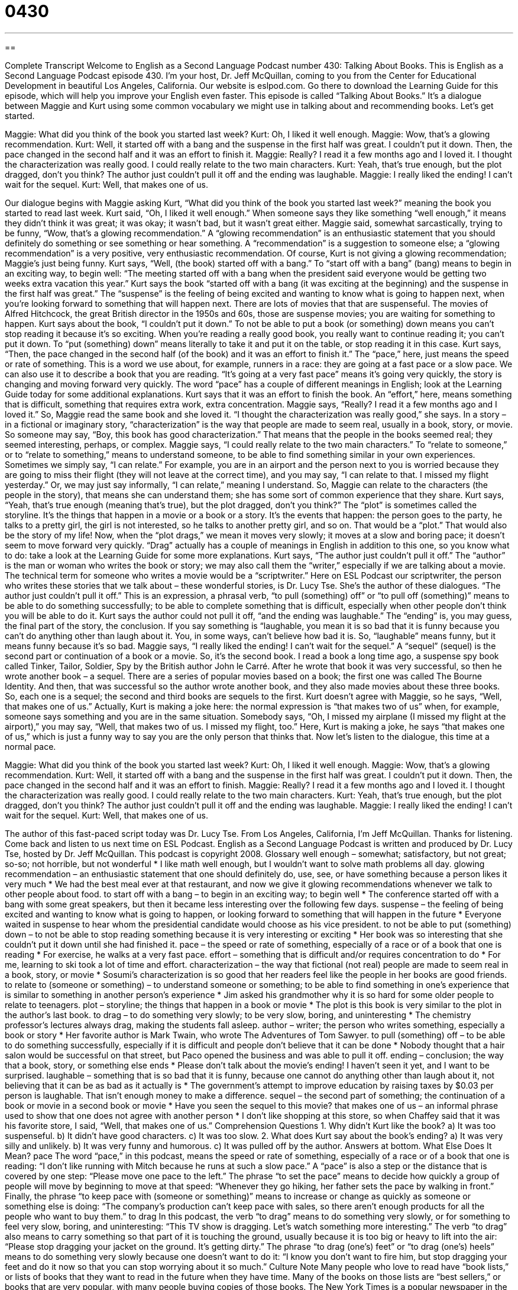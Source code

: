 = 0430
:toc: left
:toclevels: 3
:sectnums:
:stylesheet: ../../../myAdocCss.css

'''

== 

Complete Transcript
Welcome to English as a Second Language Podcast number 430: Talking About Books.
This is English as a Second Language Podcast episode 430. I’m your host, Dr. Jeff McQuillan, coming to you from the Center for Educational Development in beautiful Los Angeles, California.
Our website is eslpod.com. Go there to download the Learning Guide for this episode, which will help you improve your English even faster.
This episode is called “Talking About Books.” It’s a dialogue between Maggie and Kurt using some common vocabulary we might use in talking about and recommending books. Let’s get started.
[start of dialogue]
Maggie: What did you think of the book you started last week?
Kurt: Oh, I liked it well enough.
Maggie: Wow, that’s a glowing recommendation.
Kurt: Well, it started off with a bang and the suspense in the first half was great. I couldn’t put it down. Then, the pace changed in the second half and it was an effort to finish it.
Maggie: Really? I read it a few months ago and I loved it. I thought the characterization was really good. I could really relate to the two main characters.
Kurt: Yeah, that’s true enough, but the plot dragged, don’t you think? The author just couldn’t pull it off and the ending was laughable.
Maggie: I really liked the ending! I can’t wait for the sequel.
Kurt: Well, that makes one of us.
[end of dialogue]
Our dialogue begins with Maggie asking Kurt, “What did you think of the book you started last week?” meaning the book you started to read last week. Kurt said, “Oh, I liked it well enough.” When someone says they like something “well enough,” it means they didn’t think it was great; it was okay; it wasn’t bad, but it wasn’t great either. Maggie said, somewhat sarcastically, trying to be funny, “Wow, that’s a glowing recommendation.” A “glowing recommendation” is an enthusiastic statement that you should definitely do something or see something or hear something. A “recommendation” is a suggestion to someone else; a “glowing recommendation” is a very positive, very enthusiastic recommendation. Of course, Kurt is not giving a glowing recommendation; Maggie’s just being funny.
Kurt says, “Well, (the book) started off with a bang.” To “start off with a bang” (bang) means to begin in an exciting way, to begin well: “The meeting started off with a bang when the president said everyone would be getting two weeks extra vacation this year.” Kurt says the book “started off with a bang (it was exciting at the beginning) and the suspense in the first half was great.” The “suspense” is the feeling of being excited and wanting to know what is going to happen next, when you’re looking forward to something that will happen next. There are lots of movies that that are suspenseful. The movies of Alfred Hitchcock, the great British director in the 1950s and 60s, those are suspense movies; you are waiting for something to happen.
Kurt says about the book, “I couldn’t put it down.” To not be able to put a book (or something) down means you can’t stop reading it because it’s so exciting. When you’re reading a really good book, you really want to continue reading it; you can’t put it down. To “put (something) down” means literally to take it and put it on the table, or stop reading it in this case. Kurt says, “Then, the pace changed in the second half (of the book) and it was an effort to finish it.” The “pace,” here, just means the speed or rate of something. This is a word we use about, for example, runners in a race: they are going at a fast pace or a slow pace. We can also use it to describe a book that you are reading. “It’s going at a very fast pace” means it’s going very quickly, the story is changing and moving forward very quickly. The word “pace” has a couple of different meanings in English; look at the Learning Guide today for some additional explanations.
Kurt says that it was an effort to finish the book. An “effort,” here, means something that is difficult, something that requires extra work, extra concentration. Maggie says, “Really? I read it a few months ago and I loved it.” So, Maggie read the same book and she loved it. “I thought the characterization was really good,” she says. In a story – in a fictional or imaginary story, “characterization” is the way that people are made to seem real, usually in a book, story, or movie. So someone may say, “Boy, this book has good characterization.” That means that the people in the books seemed real; they seemed interesting, perhaps, or complex. Maggie says, “I could really relate to the two main characters.” To “relate to someone,” or to “relate to something,” means to understand someone, to be able to find something similar in your own experiences. Sometimes we simply say, “I can relate.” For example, you are in an airport and the person next to you is worried because they are going to miss their flight (they will not leave at the correct time), and you may say, “I can relate to that. I missed my flight yesterday.” Or, we may just say informally, “I can relate,” meaning I understand. So, Maggie can relate to the characters (the people in the story), that means she can understand them; she has some sort of common experience that they share.
Kurt says, “Yeah, that’s true enough (meaning that’s true), but the plot dragged, don’t you think?” The “plot” is sometimes called the storyline. It’s the things that happen in a movie or a book or a story. It’s the events that happen: the person goes to the party, he talks to a pretty girl, the girl is not interested, so he talks to another pretty girl, and so on. That would be a “plot.” That would also be the story of my life! Now, when the “plot drags,” we mean it moves very slowly; it moves at a slow and boring pace; it doesn’t seem to move forward very quickly. “Drag” actually has a couple of meanings in English in addition to this one, so you know what to do: take a look at the Learning Guide for some more explanations.
Kurt says, “The author just couldn’t pull it off.” The “author” is the man or woman who writes the book or story; we may also call them the “writer,” especially if we are talking about a movie. The technical term for someone who writes a movie would be a “scriptwriter.” Here on ESL Podcast our scriptwriter, the person who writes these stories that we talk about – these wonderful stories, is Dr. Lucy Tse. She’s the author of these dialogues. “The author just couldn’t pull it off.” This is an expression, a phrasal verb, “to pull (something) off” or “to pull off (something)” means to be able to do something successfully; to be able to complete something that is difficult, especially when other people don’t think you will be able to do it. Kurt says the author could not pull it off, “and the ending was laughable.” The “ending” is, you may guess, the final part of the story, the conclusion. If you say something is “laughable, you mean it is so bad that it is funny because you can’t do anything other than laugh about it. You, in some ways, can’t believe how bad it is. So, “laughable” means funny, but it means funny because it’s so bad.
Maggie says, “I really liked the ending! I can’t wait for the sequel.” A “sequel” (sequel) is the second part or continuation of a book or a movie. So, it’s the second book. I read a book a long time ago, a suspense spy book called Tinker, Tailor, Soldier, Spy by the British author John le Carré. After he wrote that book it was very successful, so then he wrote another book – a sequel. There are a series of popular movies based on a book; the first one was called The Bourne Identity. And then, that was successful so the author wrote another book, and they also made movies about these three books. So, each one is a sequel; the second and third books are sequels to the first.
Kurt doesn’t agree with Maggie, so he says, “Well, that makes one of us.” Actually, Kurt is making a joke here: the normal expression is “that makes two of us” when, for example, someone says something and you are in the same situation. Somebody says, “Oh, I missed my airplane (I missed my flight at the airport),” you may say, “Well, that makes two of us. I missed my flight, too.” Here, Kurt is making a joke, he says “that makes one of us,” which is just a funny way to say you are the only person that thinks that.
Now let’s listen to the dialogue, this time at a normal pace.
[start of dialogue]
Maggie: What did you think of the book you started last week?
Kurt: Oh, I liked it well enough.
Maggie: Wow, that’s a glowing recommendation.
Kurt: Well, it started off with a bang and the suspense in the first half was great. I couldn’t put it down. Then, the pace changed in the second half and it was an effort to finish.
Maggie: Really? I read it a few months ago and I loved it. I thought the characterization was really good. I could really relate to the two main characters.
Kurt: Yeah, that’s true enough, but the plot dragged, don’t you think? The author just couldn’t pull it off and the ending was laughable.
Maggie: I really liked the ending! I can’t wait for the sequel.
Kurt: Well, that makes one of us.
[end of dialogue]
The author of this fast-paced script today was Dr. Lucy Tse.
From Los Angeles, California, I’m Jeff McQuillan. Thanks for listening. Come back and listen to us next time on ESL Podcast.
English as a Second Language Podcast is written and produced by Dr. Lucy Tse, hosted by Dr. Jeff McQuillan. This podcast is copyright 2008.
Glossary
well enough – somewhat; satisfactory, but not great; so-so; not horrible, but not wonderful
* I like math well enough, but I wouldn’t want to solve math problems all day.
glowing recommendation – an enthusiastic statement that one should definitely do, use, see, or have something because a person likes it very much
* We had the best meal ever at that restaurant, and now we give it glowing recommendations whenever we talk to other people about food.
to start off with a bang – to begin in an exciting way; to begin well
* The conference started off with a bang with some great speakers, but then it became less interesting over the following few days.
suspense – the feeling of being excited and wanting to know what is going to happen, or looking forward to something that will happen in the future
* Everyone waited in suspense to hear whom the presidential candidate would choose as his vice president.
to not be able to put (something) down – to not be able to stop reading something because it is very interesting or exciting
* Her book was so interesting that she couldn’t put it down until she had finished it.
pace – the speed or rate of something, especially of a race or of a book that one is reading
* For exercise, he walks at a very fast pace.
effort – something that is difficult and/or requires concentration to do
* For me, learning to ski took a lot of time and effort.
characterization – the way that fictional (not real) people are made to seem real in a book, story, or movie
* Sosumi’s characterization is so good that her readers feel like the people in her books are good friends.
to relate to (someone or something) – to understand someone or something; to be able to find something in one’s experience that is similar to something in another person’s experience
* Jim asked his grandmother why it is so hard for some older people to relate to teenagers.
plot – storyline; the things that happen in a book or movie
* The plot is this book is very similar to the plot in the author’s last book.
to drag – to do something very slowly; to be very slow, boring, and uninteresting
* The chemistry professor’s lectures always drag, making the students fall asleep.
author – writer; the person who writes something, especially a book or story
* Her favorite author is Mark Twain, who wrote The Adventures of Tom Sawyer.
to pull (something) off – to be able to do something successfully, especially if it is difficult and people don’t believe that it can be done
* Nobody thought that a hair salon would be successful on that street, but Paco opened the business and was able to pull it off.
ending – conclusion; the way that a book, story, or something else ends
* Please don’t talk about the movie’s ending! I haven’t seen it yet, and I want to be surprised.
laughable – something that is so bad that it is funny, because one cannot do anything other than laugh about it, not believing that it can be as bad as it actually is
* The government’s attempt to improve education by raising taxes by $0.03 per person is laughable. That isn’t enough money to make a difference.
sequel – the second part of something; the continuation of a book or movie in a second book or movie
* Have you seen the sequel to this movie?
that makes one of us – an informal phrase used to show that one does not agree with another person
* I don’t like shopping at this store, so when Chaffey said that it was his favorite store, I said, “Well, that makes one of us.”
Comprehension Questions
1. Why didn’t Kurt like the book?
a) It was too suspenseful.
b) It didn’t have good characters.
c) It was too slow.
2. What does Kurt say about the book’s ending?
a) It was very silly and unlikely.
b) It was very funny and humorous.
c) It was pulled off by the author.
Answers at bottom.
What Else Does It Mean?
pace
The word “pace,” in this podcast, means the speed or rate of something, especially of a race or of a book that one is reading: “I don’t like running with Mitch because he runs at such a slow pace.” A “pace” is also a step or the distance that is covered by one step: “Please move one pace to the left.” The phrase “to set the pace” means to decide how quickly a group of people will move by beginning to move at that speed: “Whenever they go hiking, her father sets the pace by walking in front.” Finally, the phrase “to keep pace with (someone or something)” means to increase or change as quickly as someone or something else is doing: “The company’s production can’t keep pace with sales, so there aren’t enough products for all the people who want to buy them.”
to drag
In this podcast, the verb “to drag” means to do something very slowly, or for something to feel very slow, boring, and uninteresting: “This TV show is dragging. Let’s watch something more interesting.” The verb “to drag” also means to carry something so that part of it is touching the ground, usually because it is too big or heavy to lift into the air: “Please stop dragging your jacket on the ground. It’s getting dirty.” The phrase “to drag (one’s) feet” or “to drag (one’s) heels” means to do something very slowly because one doesn’t want to do it: “I know you don’t want to fire him, but stop dragging your feet and do it now so that you can stop worrying about it so much.”
Culture Note
Many people who love to read have “book lists,” or lists of books that they want to read in the future when they have time. Many of the books on those lists are “best sellers,” or books that are very popular, with many people buying copies of those books.
The New York Times is a popular newspaper in the United States. Every Sunday, it publishes The New York Times Best Seller List, which lists all the books that have had the highest sales in the past week. The list, which was first published in 1942, is divided into different “sections” (parts), each with 10-20 books. There is a “fiction” (written about things that are not true) and “non-fiction” (written about things that are true) section.
The sections of the list have changed over time. In 1984, the list began to include a section for “advice” books (books about how people should live their life), because some of those books were becoming so popular that there wasn’t enough room on the list for “general-interest” (interesting to most people) non-fiction books.
In 2000, The New York Times Best Seller List began to include a special section for children’s books. This was because the Harry Potter “series” (a group of books with the same characters) had become such a famous best seller that it was always on the top of the list and there wasn’t room for other books.
Authors want to have their books listed on The New York Times Best Seller List, because many people look at the list to decide which books they will read. Being named a best seller helps even more copies of a book be sold, because many people become interested in it when they see it on the list.
Comprehension Answers
1 - c
2 - a